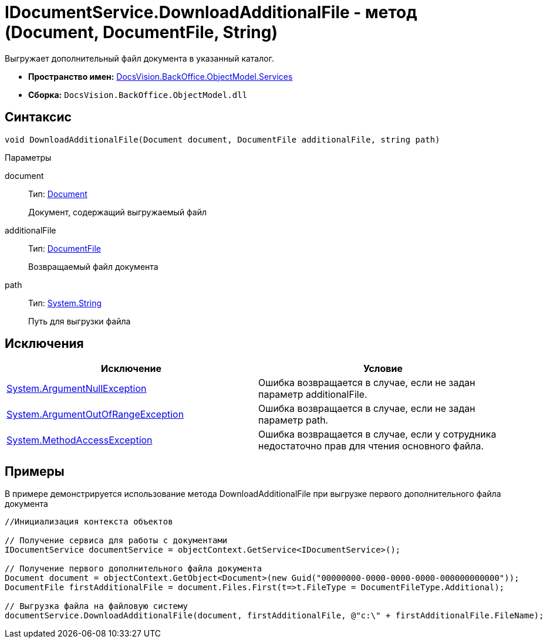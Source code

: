 = IDocumentService.DownloadAdditionalFile - метод (Document, DocumentFile, String)

Выгружает дополнительный файл документа в указанный каталог.

* *Пространство имен:* xref:api/DocsVision/BackOffice/ObjectModel/Services/Services_NS.adoc[DocsVision.BackOffice.ObjectModel.Services]
* *Сборка:* `DocsVision.BackOffice.ObjectModel.dll`

== Синтаксис

[source,csharp]
----
void DownloadAdditionalFile(Document document, DocumentFile additionalFile, string path)
----

Параметры

document::
Тип: xref:api/DocsVision/BackOffice/ObjectModel/Document_CL.adoc[Document]
+
Документ, содержащий выгружаемый файл
additionalFile::
Тип: xref:api/DocsVision/BackOffice/ObjectModel/DocumentFile_CL.adoc[DocumentFile]
+
Возвращаемый файл документа
path::
Тип: http://msdn.microsoft.com/ru-ru/library/system.string.aspx[System.String]
+
Путь для выгрузки файла

== Исключения

[cols=",",options="header"]
|===
|Исключение |Условие
|http://msdn.microsoft.com/ru-ru/library/system.argumentnullexception.aspx[System.ArgumentNullException] |Ошибка возвращается в случае, если не задан параметр additionalFile.
|http://msdn.microsoft.com/ru-ru/library/system.argumentoutofrangeexception.aspx[System.ArgumentOutOfRangeException] |Ошибка возвращается в случае, если не задан параметр path.
|http://msdn.microsoft.com/ru-ru/library/system.methodaccessexception.aspx[System.MethodAccessException] |Ошибка возвращается в случае, если у сотрудника недостаточно прав для чтения основного файла.
|===

== Примеры

В примере демонстрируется использование метода [.keyword .apiname]#DownloadAdditionalFile# при выгрузке первого дополнительного файла документа

[source,csharp]
----
//Инициализация контекста объектов

// Получение сервиса для работы с документами
IDocumentService documentService = objectContext.GetService<IDocumentService>();

// Получение первого дополнительного файла документа
Document document = objectContext.GetObject<Document>(new Guid("00000000-0000-0000-0000-000000000000"));
DocumentFile firstAdditionalFile = document.Files.First(t=>t.FileType = DocumentFileType.Additional);

// Выгрузка файла на файловую систему
documentService.DownloadAdditionalFile(document, firstAdditionalFile, @"c:\" + firstAdditionalFile.FileName);
----
